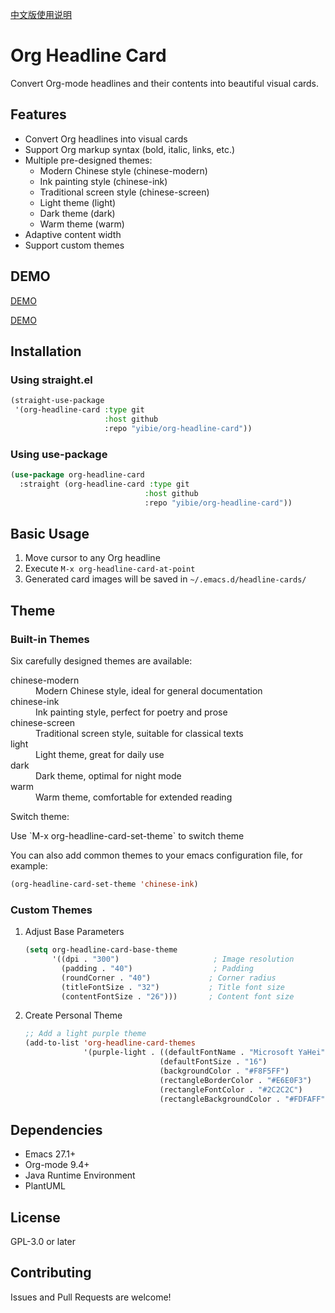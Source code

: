 
[[./README_CN.org][中文版使用说明]]

* Org Headline Card

Convert Org-mode headlines and their contents into beautiful visual cards.

** Features

- Convert Org headlines into visual cards
- Support Org markup syntax (bold, italic, links, etc.)
- Multiple pre-designed themes:
  - Modern Chinese style (chinese-modern)
  - Ink painting style (chinese-ink)
  - Traditional screen style (chinese-screen)
  - Light theme (light)
  - Dark theme (dark)
  - Warm theme (warm)
- Adaptive content width
- Support custom themes

** DEMO

[[./images/figure1.png][DEMO]]

[[./images/figure2.png][DEMO]]

** Installation

*** Using straight.el
#+begin_src emacs-lisp
(straight-use-package
 '(org-headline-card :type git
                     :host github
                     :repo "yibie/org-headline-card"))
#+end_src

*** Using use-package
#+begin_src emacs-lisp
(use-package org-headline-card
  :straight (org-headline-card :type git
                              :host github
                              :repo "yibie/org-headline-card"))
#+end_src

** Basic Usage

1. Move cursor to any Org headline
2. Execute =M-x org-headline-card-at-point=
3. Generated card images will be saved in =~/.emacs.d/headline-cards/=

** Theme 

*** Built-in Themes

Six carefully designed themes are available:

- chinese-modern :: Modern Chinese style, ideal for general documentation
- chinese-ink :: Ink painting style, perfect for poetry and prose
- chinese-screen :: Traditional screen style, suitable for classical texts
- light :: Light theme, great for daily use
- dark :: Dark theme, optimal for night mode
- warm :: Warm theme, comfortable for extended reading

Switch theme:

Use `M-x org-headline-card-set-theme` to switch theme

You can also add common themes to your emacs configuration file, for example: 

#+begin_src emacs-lisp
(org-headline-card-set-theme 'chinese-ink)
#+end_src

*** Custom Themes

**** Adjust Base Parameters
#+begin_src emacs-lisp
(setq org-headline-card-base-theme
      '((dpi . "300")                     ; Image resolution
        (padding . "40")                  ; Padding
        (roundCorner . "40")             ; Corner radius
        (titleFontSize . "32")           ; Title font size
        (contentFontSize . "26")))       ; Content font size
#+end_src

**** Create Personal Theme
#+begin_src emacs-lisp
;; Add a light purple theme
(add-to-list 'org-headline-card-themes
             '(purple-light . ((defaultFontName . "Microsoft YaHei")
                              (defaultFontSize . "16")
                              (backgroundColor . "#F8F5FF")
                              (rectangleBorderColor . "#E6E0F3")
                              (rectangleFontColor . "#2C2C2C")
                              (rectangleBackgroundColor . "#FDFAFF"))))
#+end_src

** Dependencies

- Emacs 27.1+
- Org-mode 9.4+
- Java Runtime Environment
- PlantUML

** License

GPL-3.0 or later

** Contributing

Issues and Pull Requests are welcome! 
